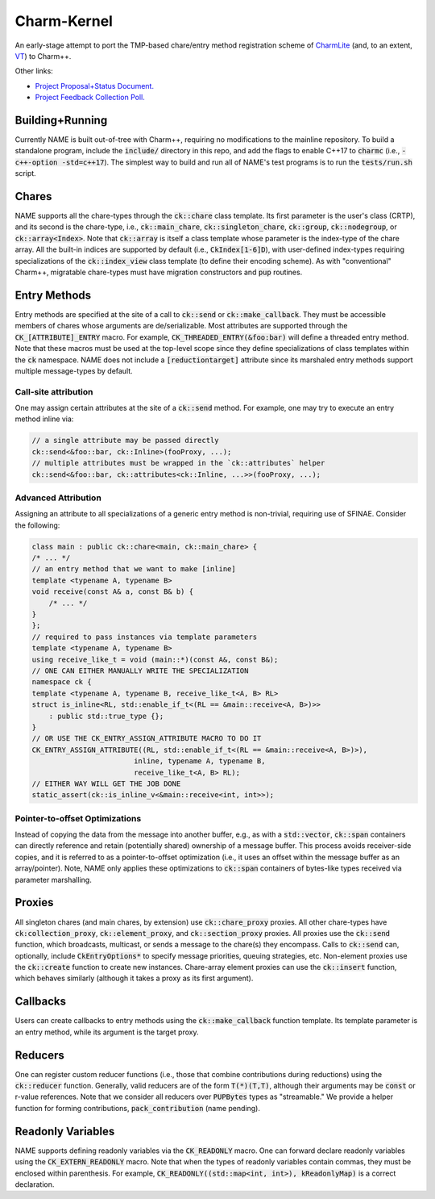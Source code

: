 ============
Charm-Kernel
============
An early-stage attempt to port the TMP-based chare/entry method registration scheme of `CharmLite <https://github.com/UIUC-PPL/charmlite>`_ (and, to an extent, `VT <https://github.com/DARMA-tasking/vt>`_) to Charm++.

Other links:

* `Project Proposal+Status Document. <https://docs.google.com/document/d/1wlwCiCTgDlMPrD47PAcg5M_f42R4o37ykFi8IzUpDvE/edit?usp=sharing>`_

* `Project Feedback Collection Poll. <https://forms.gle/XLwDVLuJ8skbWsL48>`_

Building+Running
================
Currently NAME is built out-of-tree with Charm++, requiring no modifications to the mainline repository. To build a standalone program, include the :code:`include/` directory in this repo, and add the flags to enable C++17 to :code:`charmc` (i.e., :code:`-c++-option -std=c++17`). The simplest way to build and run all of NAME's test programs is to run the :code:`tests/run.sh` script.

Chares
======
NAME supports all the chare-types through the :code:`ck::chare` class template. Its first parameter is the user's class (CRTP), and its second is the chare-type, i.e., :code:`ck::main_chare`, :code:`ck::singleton_chare`, :code:`ck::group`, :code:`ck::nodegroup`,  or :code:`ck::array<Index>`. Note that :code:`ck::array` is itself a class template whose parameter is the index-type of the chare array. All the built-in indices are supported by default (i.e., :code:`CkIndex[1-6]D`), with user-defined index-types requiring specializations of the :code:`ck::index_view` class template (to define their encoding scheme). As with "conventional" Charm++, migratable chare-types must have migration constructors and :code:`pup` routines.

Entry Methods
=============
Entry methods are specified at the site of a call to :code:`ck::send` or :code:`ck::make_callback`. They must be accessible members of chares whose arguments are de/serializable. Most attributes are supported through the :code:`CK_[ATTRIBUTE]_ENTRY` macro. For example, :code:`CK_THREADED_ENTRY(&foo:bar)` will define a threaded entry method. Note that these macros must be used at the top-level scope since they define specializations of class templates within the :code:`ck` namespace. NAME does not include a :code:`[reductiontarget]` attribute since its marshaled entry methods support multiple message-types by default.

Call-site attribution
---------------------
One may assign certain attributes at the site of a :code:`ck::send` method. For example, one may try to execute an entry method inline via:

.. code-block:: cpp
    
    // a single attribute may be passed directly
    ck::send<&foo::bar, ck::Inline>(fooProxy, ...);
    // multiple attributes must be wrapped in the `ck::attributes` helper
    ck::send<&foo::bar, ck::attributes<ck::Inline, ...>>(fooProxy, ...); 

Advanced Attribution
--------------------
Assigning an attribute to all specializations of a generic entry method is non-trivial, requiring use of SFINAE. Consider the following:

.. code-block:: cpp

    class main : public ck::chare<main, ck::main_chare> {
    /* ... */
    // an entry method that we want to make [inline]
    template <typename A, typename B>
    void receive(const A& a, const B& b) {
        /* ... */
    }
    };
    // required to pass instances via template parameters
    template <typename A, typename B>
    using receive_like_t = void (main::*)(const A&, const B&);
    // ONE CAN EITHER MANUALLY WRITE THE SPECIALIZATION
    namespace ck {
    template <typename A, typename B, receive_like_t<A, B> RL>
    struct is_inline<RL, std::enable_if_t<(RL == &main::receive<A, B>)>>
        : public std::true_type {};
    }
    // OR USE THE CK_ENTRY_ASSIGN_ATTRIBUTE MACRO TO DO IT
    CK_ENTRY_ASSIGN_ATTRIBUTE((RL, std::enable_if_t<(RL == &main::receive<A, B>)>),
                            inline, typename A, typename B,
                            receive_like_t<A, B> RL);
    // EITHER WAY WILL GET THE JOB DONE
    static_assert(ck::is_inline_v<&main::receive<int, int>>);

Pointer-to-offset Optimizations
-------------------------------
Instead of copying the data from the message into another buffer, e.g., as with a :code:`std::vector`, :code:`ck::span` containers can directly reference and retain (potentially shared) ownership of a message buffer. This process avoids receiver-side copies, and it is referred to as a pointer-to-offset optimization (i.e., it uses an offset within the message buffer as an array/pointer). Note, NAME only applies these optimizations to :code:`ck::span` containers of bytes-like types received via parameter marshalling.

Proxies
=======
All singleton chares (and main chares, by extension) use :code:`ck::chare_proxy` proxies. All other chare-types have :code:`ck:collection_proxy`, :code:`ck::element_proxy`, and :code:`ck::section_proxy` proxies. All proxies use the :code:`ck::send` function, which broadcasts, multicast, or sends a message to the chare(s) they encompass. Calls to :code:`ck::send` can, optionally, include :code:`CkEntryOptions*` to specify message priorities, queuing strategies, etc. Non-element proxies use the :code:`ck::create` function to create new instances. Chare-array element proxies can use the :code:`ck::insert` function, which behaves similarly (although it takes a proxy as its first argument). 

Callbacks
=========
Users can create callbacks to entry methods using the :code:`ck::make_callback` function template. Its template parameter is an entry method, while its argument is the target proxy.

Reducers
========
One can register custom reducer functions (i.e., those that combine contributions during reductions) using the :code:`ck::reducer` function. Generally, valid reducers are of the form :code:`T(*)(T,T)`, although their arguments may be :code:`const` or r-value references. Note that we consider all reducers over :code:`PUPBytes` types as "streamable." We provide a helper function for forming contributions, :code:`pack_contribution` (name pending).

Readonly Variables
==================
NAME supports defining readonly variables via the :code:`CK_READONLY` macro. One can forward declare readonly variables using the :code:`CK_EXTERN_READONLY` macro. Note that when the types of readonly variables contain commas, they must be enclosed within parenthesis. For example, :code:`CK_READONLY((std::map<int, int>), kReadonlyMap)` is a correct declaration. 
